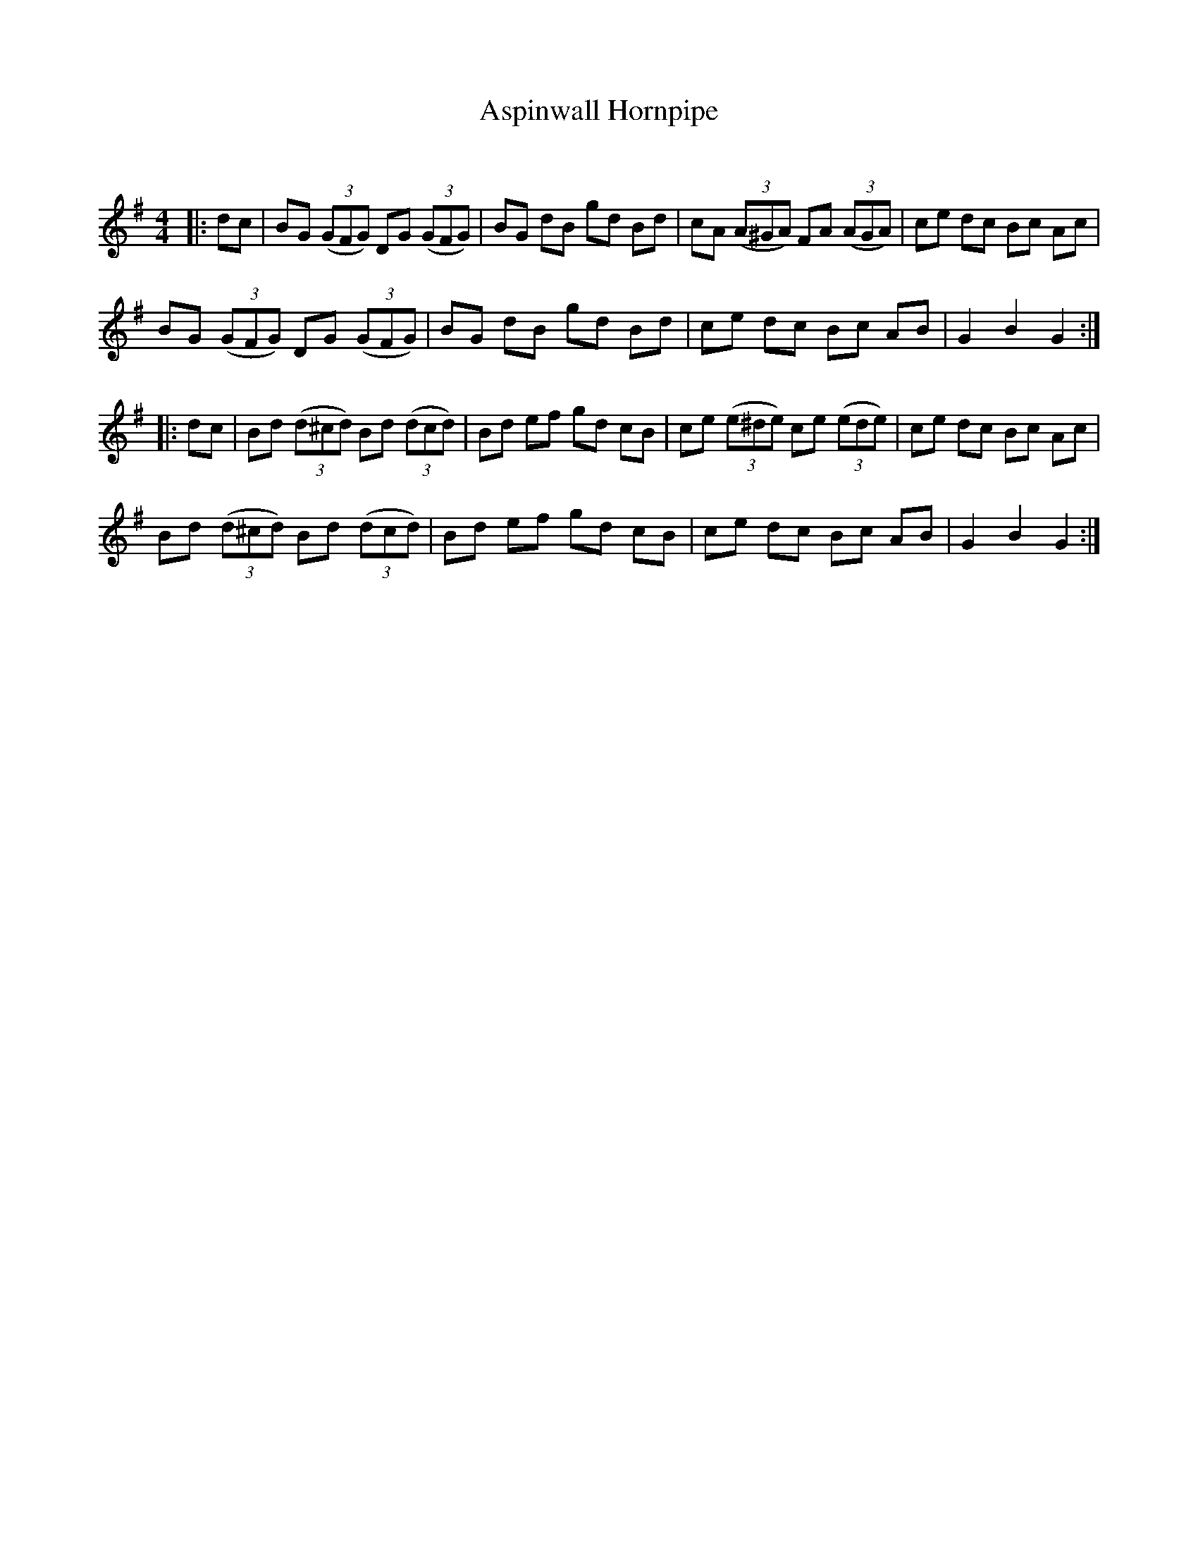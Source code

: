 X:1
T: Aspinwall Hornpipe
C:
R:Reel
I:speed 232
Q:232
K:G
M:4/4
L:1/8
|:dc|BG ((3GFG) DG ((3GFG)|BG dB gd Bd|cA ((3A^GA) FA ((3AGA)|ce dc Bc Ac|
BG ((3GFG) DG ((3GFG)|BG dB gd Bd|ce dc Bc AB|G2B2 G2:|
|:dc|Bd ((3d^cd) Bd ((3dcd)|Bd ef gd cB|ce ((3e^de) ce ((3ede)|ce dc Bc Ac|
Bd ((3d^cd) Bd ((3dcd)|Bd ef gd cB|ce dc Bc AB|G2B2 G2:|
